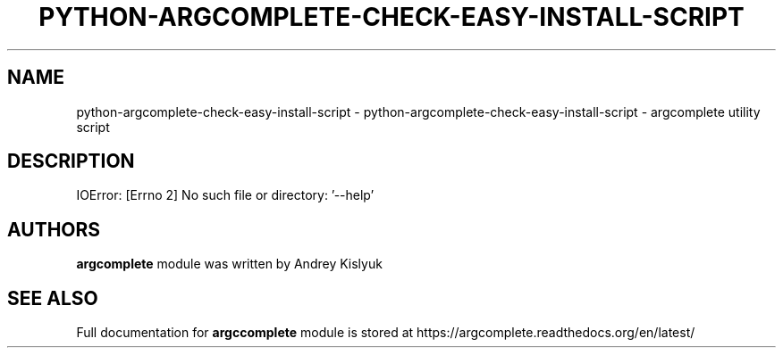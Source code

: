 .\" DO NOT MODIFY THIS FILE!  It was generated by help2man 1.47.4.
.TH PYTHON-ARGCOMPLETE-CHECK-EASY-INSTALL-SCRIPT "1" "January 2017" "python-argcomplete-check-easy-install-script 1.8.1" "User Commands"
.SH NAME
python-argcomplete-check-easy-install-script \- python-argcomplete-check-easy-install-script - argcomplete utility script
.SH DESCRIPTION
IOError: [Errno 2] No such file or directory: '\-\-help'
.SH AUTHORS
.B argcomplete
module was written by Andrey Kislyuk
.SH "SEE ALSO"
Full documentation for 
.B argccomplete
module is stored at https://argcomplete.readthedocs.org/en/latest/
